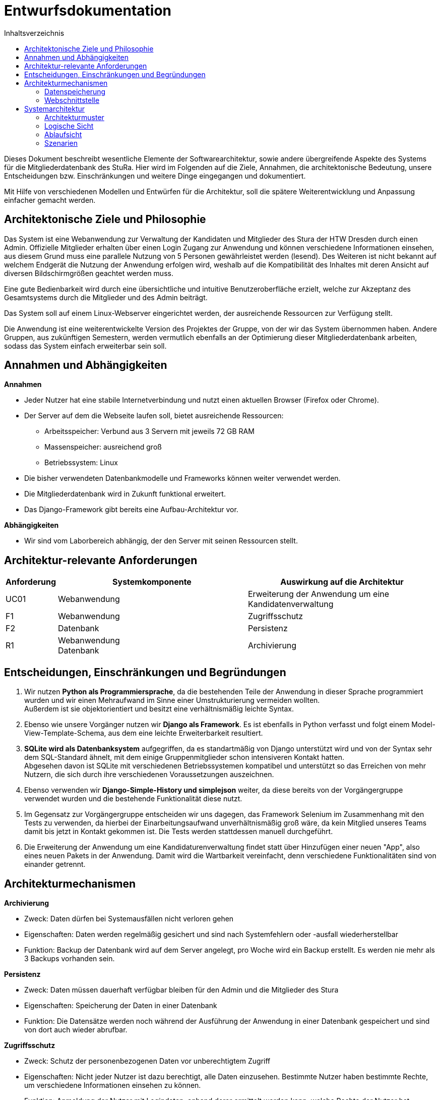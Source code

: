 :toc:
:toc-title: Inhaltsverzeichnis 

= Entwurfsdokumentation

Dieses Dokument beschreibt wesentliche  Elemente der Softwarearchitektur, sowie andere übergreifende Aspekte des Systems für die Mitgliederdatenbank des StuRa. Hier wird im Folgenden auf die Ziele, Annahmen, die architektonische Bedeutung, unsere Entscheidungen bzw. Einschränkungen und weitere Dinge eingegangen und dokumentiert.

Mit Hilfe von verschiedenen Modellen und Entwürfen für die Architektur, soll die spätere Weiterentwicklung und Anpassung einfacher gemacht werden.


== Architektonische Ziele und Philosophie

Das System ist eine Webanwendung zur Verwaltung der Kandidaten und Mitglieder des Stura der HTW Dresden durch einen Admin. Offizielle Mitglieder erhalten über einen Login Zugang zur Anwendung und können verschiedene Informationen einsehen, aus diesem Grund muss eine parallele Nutzung von 5 Personen gewährleistet werden (lesend). Des Weiteren ist nicht bekannt auf welchem Endgerät die Nutzung der Anwendung erfolgen wird, weshalb auf die Kompatibilität des Inhaltes mit deren Ansicht auf diversen Bildschirmgrößen geachtet werden muss. +

Eine gute Bedienbarkeit wird durch eine übersichtliche und intuitive Benutzeroberfläche erzielt, welche zur Akzeptanz des Gesamtsystems durch die Mitglieder und des Admin beiträgt. +

Das System soll auf einem Linux-Webserver eingerichtet werden, der ausreichende Ressourcen zur Verfügung stellt.

Die Anwendung ist eine weiterentwickelte Version des Projektes der Gruppe, von der wir das System übernommen haben. Andere Gruppen, aus zukünftigen Semestern, werden vermutlich ebenfalls an der Optimierung dieser Mitgliederdatenbank arbeiten, sodass das System einfach erweiterbar sein soll.

== Annahmen und Abhängigkeiten

.*Annahmen*

* Jeder Nutzer hat eine stabile Internetverbindung und nutzt einen aktuellen Browser (Firefox oder Chrome).
* Der Server auf dem die Webseite laufen soll, bietet ausreichende Ressourcen:
** Arbeitsspeicher: Verbund aus 3 Servern mit jeweils 72 GB RAM
** Massenspeicher: ausreichend groß
** Betriebssystem: Linux
* Die bisher verwendeten Datenbankmodelle und Frameworks können weiter verwendet werden.
* Die Mitgliederdatenbank wird in Zukunft funktional erweitert.
* Das Django-Framework gibt bereits eine Aufbau-Architektur vor.

.*Abhängigkeiten*
* Wir sind vom Laborbereich abhängig, der den Server mit seinen Ressourcen stellt.


== Architektur-relevante Anforderungen
[cols="1,4,4"]
|===
| *Anforderung* | *Systemkomponente* | *Auswirkung auf die Architektur*

| UC01 | Webanwendung | Erweiterung der Anwendung um eine Kandidatenverwaltung
| F1 | Webanwendung | Zugriffsschutz
| F2 | Datenbank | Persistenz
| R1 | Webanwendung +
Datenbank | Archivierung

|===


== Entscheidungen, Einschränkungen und Begründungen

. Wir nutzen *Python als Programmiersprache*, da die bestehenden Teile der Anwendung in dieser Sprache programmiert wurden und wir einen Mehraufwand im Sinne einer Umstrukturierung vermeiden wollten. +
Außerdem ist sie objektorientiert und besitzt eine verhältnismäßig leichte Syntax.
. Ebenso wie unsere Vorgänger nutzen wir *Django als Framework*. Es ist ebenfalls in Python verfasst und folgt einem Model-View-Template-Schema, aus dem eine leichte Erweiterbarkeit resultiert.
. *SQLite wird als Datenbanksystem* aufgegriffen, da es standartmäßig von Django unterstützt wird und von der Syntax sehr dem SQL-Standard ähnelt, mit dem einige Gruppenmitglieder schon intensiveren Kontakt hatten. +
Abgesehen davon ist SQLite mit verschiedenen Betriebssystemen kompatibel und unterstützt so das Erreichen von mehr Nutzern, die sich durch ihre verschiedenen Voraussetzungen auszeichnen.
. Ebenso verwenden wir *Django-Simple-History und simplejson* weiter, da diese bereits von der Vorgängergruppe verwendet wurden und die bestehende Funktionalität diese nutzt.
. Im Gegensatz zur Vorgängergruppe entscheiden wir uns dagegen, das Framework Selenium im Zusammenhang mit den Tests zu verwenden, da hierbei der Einarbeitungsaufwand unverhältnismäßig groß wäre, da kein Mitglied unseres Teams damit bis jetzt in Kontakt gekommen ist. Die Tests werden stattdessen manuell durchgeführt.
. Die Erweiterung der Anwendung um eine Kandidaturenverwaltung findet statt über Hinzufügen einer neuen "App", also eines neuen Pakets in der Anwendung. Damit wird die Wartbarkeit vereinfacht, denn verschiedene Funktionalitäten sind von einander getrennt.


== Architekturmechanismen

.*Archivierung*
** Zweck: Daten dürfen bei Systemausfällen nicht verloren gehen
** Eigenschaften: Daten werden regelmäßig gesichert und sind nach Systemfehlern oder -ausfall wiederherstellbar
** Funktion: Backup der Datenbank wird auf dem Server angelegt, pro Woche wird ein Backup erstellt. Es werden nie mehr als 3 Backups vorhanden sein.


.*Persistenz*
** Zweck: Daten müssen dauerhaft verfügbar bleiben für den Admin und die Mitglieder des Stura
** Eigenschaften: Speicherung der Daten in einer Datenbank
** Funktion: Die Datensätze werden noch während der Ausführung der Anwendung in einer Datenbank gespeichert und sind von dort auch wieder abrufbar.

.*Zugriffsschutz*
** Zweck: Schutz der personenbezogenen Daten vor unberechtigtem Zugriff
** Eigenschaften: Nicht jeder Nutzer ist dazu berechtigt, alle Daten einzusehen. Bestimmte Nutzer haben bestimmte Rechte, um verschiedene Informationen einsehen zu können.
** Funktion: Anmeldung der Nutzer mit Logindaten, anhand derer ermittelt werden kann, welche Rechte der Nutzer hat. (Unterscheidung nach Mitglied Stura und Admin)

=== Datenspeicherung

Die Speicherung der Daten erfolg über die SQLite-Datenbank. Jeder Datensatz ist identifizierbar über einen Primärschlüssel in Form einer ID.

=== Webschnittstelle

Die von Django bereitgestellte Schnittstelle wird verwendet um Daten über die Webseite zu organisieren und zu verwalten.
Die Weboberfläche wurde mittels HTML/CSS erstellt.

== Systemarchitektur

:!figure-caption:

=== Architekturmuster

.Model-View-Template (MVP)
* wird von Django Framework bereitgestellt
* *Model:* ist für Zugriff auf die Datenbank zuständig, liest und schreibt Daten
* *View* (Ansicht)*:* für Verarbeitung der Daten verantwortlich
* *Template:* Leere HTML-Seite, die durch View mit Daten gefüllt wird

image::ED-images/Model_View_Template_in_Django.png[Model View]

{empty} +
{empty} +

=== Logische Sicht

==== C4 Modelle

.Level 1
image::ED-images/C4_Lvl1.png[C4 Level 1]

{empty} +
{empty} +

.Level 2
image::ED-images/C4_Lvl2.png[C4 Level 2]

{empty} +
{empty} +

.Level 3
image::ED-images/C4_Lvl3.png[C4 Level 3]

{empty} +
{empty} +

.Legende
image::ED-images/Legende_C4.png[C4 Legende]

{empty} +
{empty} +

==== Klassendiagramm

.Klassendiagramm
image::ED-images/Klassendiagramm.png[Klassendiagramm]

image::ED-images/Legende_Klassendiagramm.png[Klassendiagramm Legende]

{empty} +
{empty} +

==== Paketdiagramm

.Paketdiagramm mit Klassen
image::ED-images/Paketdiagramm_(mit_Klassen).png[Paketdiagramm]

image::ED-images/Legende_Paketdiagramm.png[Paketdiagramm Legende]

{empty} +
{empty} +

=== Ablaufsicht

==== Sequenzdiagramme

.UC01: Kandidat hinzufügen
image::ED-images/Sequenzdiagramm_Kandidat_hinzufügen_UC01.png[Sequenzdiagramm UC01]

{empty} +
{empty} +

.UC02: Kandidat aufnehmen
image::ED-images/Sequenzdiagramm_Kandidat_zu_Mitglied_UC02.png[Sequenzdiagramm UC02]

image::ED-images/Legende_Sequenzdiagramm.png[Sequenzdiagramm Legende]

{empty} +
{empty} +

=== Szenarien

==== Aktivitätsdiagramme

.UC01: Kandidat hinzufügen
image::ED-images/Aktivitätsdiagramm_Kandidat_hinzufügen_UC01.png[Aktivitätsdiagramm UC01]

{empty} +
{empty} +

.UC02: Kandidat aufnehmen
image::ED-images/Aktivitätsdiagramm_Kandidat_zu_Mitglied_UC02.png[Aktivitätsdiagramm UC02]

image::ED-images/Legende_Aktivitätsdiagramm.png[Aktivitätsdiagramm Legende]